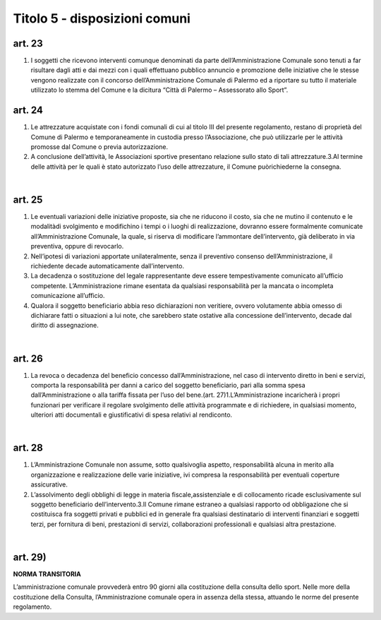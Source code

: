 =============================
Titolo 5 - disposizioni comuni
=============================


art. 23
------------

1. I soggetti   che   ricevono   interventi   comunque   denominati   da   parte dell’Amministrazione Comunale sono tenuti a far risultare dagli atti e dai mezzi con i quali effettuano  pubblico  annuncio  e  promozione  delle  iniziative  che  le  stesse vengono realizzate con il concorso dell’Amministrazione Comunale di Palermo ed a riportare su tutto il materiale utilizzato lo stemma del Comune e la dicitura “Città di Palermo – Assessorato allo Sport”.


art. 24
----------------

1. Le  attrezzature  acquistate  con  i  fondi  comunali  di  cui  al  titolo  III  del presente    regolamento,    restano    di    proprietà    del    Comune    di    Palermo  e temporaneamente in custodia presso l’Associazione, che può utilizzarle per le attività promosse dal Comune o previa autorizzazione.

2. A conclusione dell’attività, le Associazioni sportive presentano relazione sullo stato di tali attrezzature.3.Al  termine  delle  attività  per  le  quali  è  stato  autorizzato  l’uso  delle attrezzature, il Comune puòrichiederne la consegna.

|

art. 25
-------------

1. Le  eventuali  variazioni  delle  iniziative  proposte,  sia  che  ne  riducono  il costo,    sia  che  ne  mutino  il  contenuto  e  le  modalitàdi  svolgimento  e  modifichino  i tempi   o   i   luoghi   di   realizzazione,   dovranno   essere   formalmente   comunicate all’Amministrazione  Comunale,  la  quale,  si  riserva  di  modificare  l’ammontare dell’intervento, già deliberato in via preventiva, oppure di revocarlo.

2. Nell’ipotesi  di  variazioni  apportate  unilateralmente,  senza  il  preventivo consenso  dell’Amministrazione,    il  richiedente    decade  automaticamente dall’intervento.

3. La  decadenza  o  sostituzione  del  legale  rappresentante  deve  essere tempestivamente    comunicato  all’ufficio  competente.  L’Amministrazione  rimane esentata  da  qualsiasi  responsabilità  per  la  mancata  o  incompleta  comunicazione all’ufficio.

4. Qualora  il  soggetto  beneficiario  abbia  reso  dichiarazioni  non  veritiere, ovvero  volutamente  abbia  omesso  di dichiarare  fatti  o  situazioni  a  lui  note,  che sarebbero  state  ostative  alla  concessione  dell’intervento,  decade  dal  diritto  di assegnazione.

|

art. 26
-----------------

1. La revoca o decadenza  del beneficio concesso dall’Amministrazione, nel  caso di  intervento   diretto  in  beni  e  servizi,  comporta  la  responsabilità per danni  a carico  del  soggetto  beneficiario,  pari  alla  somma  spesa  dall’Amministrazione  o  alla tariffa fissata per l’uso del bene.(art. 27)1.L’Amministrazione incaricherà  i propri funzionari  per verificare  il regolare svolgimento  delle attività programmate  e di  richiedere, in  qualsiasi momento, ulteriori atti documentali e giustificativi di spesa relativi al rendiconto.

|

art. 28
---------------

1. L’Amministrazione  Comunale  non  assume,  sotto  qualsivoglia aspetto, responsabilità      alcuna   in   merito   alla   organizzazione   e   realizzazione   delle   varie iniziative,  ivi compresa la responsabilità per eventuali coperture assicurative.

2. L’assolvimento degli obblighi di legge in materia fiscale,assistenziale e di collocamento ricade esclusivamente sul soggetto beneficiario dell’intervento.3.Il  Comune  rimane  estraneo  a  qualsiasi  rapporto  od  obbligazione  che  si costituisca  fra  soggetti  privati  e  pubblici  ed  in  generale  fra  qualsiasi  destinatario di interventi   finanziari   e   soggetti   terzi,   per  fornitura   di   beni,   prestazioni   di   servizi, collaborazioni professionali e qualsiasi altra prestazione.

|

art. 29)
--------------------

**NORMA TRANSITORIA**

L’amministrazione comunale  provvederà entro 90  giorni  alla  costituzione della consulta dello sport. Nelle more della costituzione della Consulta, l’Amministrazione comunale opera in assenza della stessa, attuando le norme del presente regolamento.
